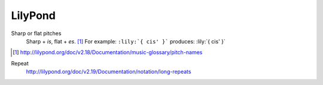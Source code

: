 ========
LilyPond
========

Sharp or flat pitches
    Sharp + `is`, flat + `es`. [#]_
    For example: ``:lily:`{ cis' }``` produces: :lily:`{ cis' }`

.. [#] http://lilypond.org/doc/v2.18/Documentation/music-glossary/pitch-names

Repeat
    http://lilypond.org/doc/v2.19/Documentation/notation/long-repeats
